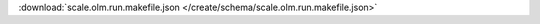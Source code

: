 
.. jsonschema:: scale.olm.run.makefile.json
    :lift_description:
    :auto_reference:

:download:`scale.olm.run.makefile.json </create/schema/scale.olm.run.makefile.json>`
    